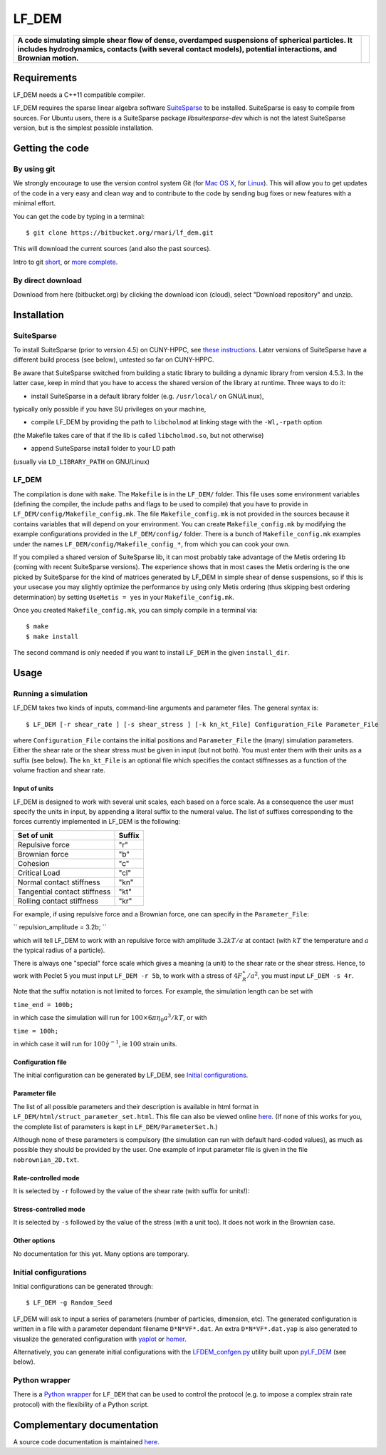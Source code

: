 LF\_DEM
=======

+------------------------------------------------------------------------------------------------------------------------------------------------------------------------------------------------------------------+-------------------------------------------------------------+
| **A code simulating simple shear flow of dense, overdamped suspensions of spherical particles. It includes hydrodynamics, contacts (with several contact models), potential interactions, and Brownian motion.** | |image0|                                                    |
+------------------------------------------------------------------------------------------------------------------------------------------------------------------------------------------------------------------+-------------------------------------------------------------+

Requirements
------------

LF\_DEM needs a C++11 compatible compiler.

LF\_DEM requires the sparse linear algebra software `SuiteSparse
<http://faculty.cse.tamu.edu/davis/suitesparse.html>`__ to be
installed. SuiteSparse is easy to compile from sources. For Ubuntu
users, there is a SuiteSparse package `libsuitesparse-dev` which is
not the latest SuiteSparse version, but is the simplest possible
installation.


Getting the code
----------------

By using git
~~~~~~~~~~~~

We strongly encourage to use the version control system Git (for `Mac OS
X <http://git-scm.com/download/mac>`__, for
`Linux <http://git-scm.com/download/linux>`__). This will allow you to
get updates of the code in a very easy and clean way and to contribute
to the code by sending bug fixes or new features with a minimal effort.

You can get the code by typing in a terminal:

::

    $ git clone https://bitbucket.org/rmari/lf_dem.git

This will download the current sources (and also the past sources).

Intro to git `short <https://try.github.io/levels/1/challenges/1>`__,
or `more complete <https://git-scm.com/docs/gittutorial>`__.

By direct download
~~~~~~~~~~~~~~~~~~

Download from here (bitbucket.org) by clicking the download icon
(cloud), select "Download repository" and unzip.

Installation
------------

SuiteSparse
~~~~~~~~~~~

To install SuiteSparse (prior to version 4.5) on CUNY-HPPC, see `these
instructions <./SuiteSparse_Install.md>`__. Later versions of SuiteSparse
have a different build process (see below), untested so far on CUNY-HPPC.

Be aware that SuiteSparse switched from building a static
library to building a dynamic library from version 4.5.3.
In the latter case, keep in mind that you have to access the shared version
of the library at runtime. Three ways to do it:

- install SuiteSparse in a default library folder (e.g. ``/usr/local/`` on GNU/Linux),
typically only possible if you have SU privileges on your machine,

- compile LF_DEM by providing the path to ``libcholmod`` at linking stage with the ``-Wl,-rpath`` option
(the Makefile takes care of that if the lib is called ``libcholmod.so``, but not otherwise)

- append SuiteSparse install folder to your LD path
(usually via ``LD_LIBRARY_PATH`` on GNU/Linux)

LF_DEM
~~~~~~

The compilation is done with ``make``. The ``Makefile`` is in the ``LF_DEM/`` folder.
This file uses some environment variables (defining the compiler, the include paths and flags to be used
to compile) that you have to provide in ``LF_DEM/config/Makefile_config.mk``.
The file ``Makefile_config.mk`` is not provided in the sources
because it contains variables that will depend on your environment.
You can create  ``Makefile_config.mk`` by modifying the example configurations provided in the
``LF_DEM/config/`` folder. There is a bunch of ``Makefile_config.mk`` examples
under the names ``LF_DEM/config/Makefile_config_*``, from which you can cook
your own.

If you compiled a shared version of SuiteSparse lib, it can most probably take advantage
of the Metis ordering lib (coming with recent SuiteSparse versions).
The experience shows that in most cases the Metis ordering is the one picked by SuiteSparse for the kind
of matrices generated by LF_DEM in simple shear of dense suspensions,
so if this is your usecase you may slightly optimize the performance by using only Metis ordering
(thus skipping best ordering determination) by setting ``UseMetis = yes``
in your ``Makefile_config.mk``.

Once you created ``Makefile_config.mk``, you can simply compile in a
terminal via:

::

    $ make
    $ make install

The second command is only needed if you want to install ``LF_DEM`` in
the given ``install_dir``.

Usage
-----

Running a simulation
~~~~~~~~~~~~~~~~~~~~

LF\_DEM takes two kinds of inputs, command-line arguments and parameter
files. The general syntax is:

::

    $ LF_DEM [-r shear_rate ] [-s shear_stress ] [-k kn_kt_File] Configuration_File Parameter_File

where ``Configuration_File`` contains the initial positions and
``Parameter_File`` the (many) simulation parameters. Either the shear
rate or the shear stress must be given in input (but not both). You must
enter them with their units as a suffix (see below). The ``kn_kt_File``
is an optional file which specifies the contact stiffnesses as a
function of the volume fraction and shear rate.

Input of units
^^^^^^^^^^^^^^

LF\_DEM is designed to work with several unit scales, each based on a
force scale. As a consequence the user must specify the units in input,
by appending a literal suffix to the numeral value. The list of
suffixes corresponding to the forces currently implemented in LF\_DEM is
the following:

+---------------------------------+----------+
| Set of unit                     | Suffix   |
+=================================+==========+
| Repulsive force                 | "r"      |
+---------------------------------+----------+
| Brownian force                  | "b"      |
+---------------------------------+----------+
| Cohesion                        | "c"      |
+---------------------------------+----------+
| Critical Load                   | "cl"     |
+---------------------------------+----------+
| Normal contact stiffness        | "kn"     |
+---------------------------------+----------+
| Tangential contact stiffness    | "kt"     |
+---------------------------------+----------+
| Rolling contact stiffness       | "kr"     |
+---------------------------------+----------+

For example, if using repulsive force and a Brownian force, one can
specify in the ``Parameter_File``:

``
repulsion_amplitude = 3.2b;
``

which
will tell LF\_DEM to work with an repulsive force with amplitude :math:`3.2kT/a` at contact (with :math:`kT` the temperature and :math:`a` the typical radius of a particle).

There is always one "special" force scale which gives a meaning (a unit)
to the shear rate or the shear stress. Hence, to work with Peclet 5 you
must input ``LF_DEM -r 5b``, to work with a stress of :math:`4F_R^{\ast}/a^2`, you must input ``LF_DEM -s 4r``.


Note that the suffix notation is not limited to forces. For example, the simulation
length can be set with

``time_end = 100b;``

in which case the simulation
will run for :math:`100\times 6\pi\eta_0 a^3/kT`, or with

``time = 100h;``

in which case it will run for :math:`100 \dot\gamma^{-1}`, ie :math:`100` strain units.



Configuration file
^^^^^^^^^^^^^^^^^^

The initial configuration can be generated by LF\_DEM, see `Initial
configurations <#initial>`__.

Parameter file
^^^^^^^^^^^^^^

The list of all possible parameters and their description is available
in html format in ``LF_DEM/html/struct_parameter_set.html``. This file
can also be viewed online
`here <http://rmari.bitbucket.org/LF_DEM_doc/struct_parameter_set.html>`__.
(If none of this works for you, the complete list of parameters is kept
in ``LF_DEM/ParameterSet.h``.)

Although none of these parameters is compulsory (the simulation can run
with default hard-coded values), as much as possible they should be
provided by the user. One example of input parameter file is given in
the file ``nobrownian_2D.txt``.

Rate-controlled mode
^^^^^^^^^^^^^^^^^^^^

It is selected by ``-r`` followed by the value of the shear rate (with
suffix for units!): |image1|

Stress-controlled mode
^^^^^^^^^^^^^^^^^^^^^^

It is selected by ``-s`` followed by the value of the stress (with a
unit too). It does not work in the Brownian case.

Other options
^^^^^^^^^^^^^

No documentation for this yet. Many options are temporary.

Initial configurations
~~~~~~~~~~~~~~~~~~~~~~

Initial configurations can be generated through:

::

    $ LF_DEM -g Random_Seed

LF\_DEM will ask to input a series of parameters (number of particles,
dimension, etc). The generated configuration is written in a file with a
parameter dependant filename ``D*N*VF*.dat``. An extra
``D*N*VF*.dat.yap`` is also generated to visualize the generated
configuration with `yaplot <https://github.com/vitroid/Yaplot>`__ or
`homer <https://github.com/rmari/homer>`__.

Alternatively, you can generate initial configurations with the
`LFDEM_confgen.py <https://github.com/rmari/pyLF_DEM_toolbox>`__ utility built
upon `pyLF_DEM <https://github.com/rmari/pyLF_DEM>`__ (see below).

Python wrapper
~~~~~~~~~~~~~~

There is a `Python wrapper <https://github.com/rmari/pyLF_DEM>`__
for ``LF_DEM`` that can be used to control the protocol
(e.g. to impose a complex strain rate protocol) with the flexibility
of a Python script.


Complementary documentation
---------------------------

A source code documentation is maintained `here <http://rmari.bitbucket.org/LF_DEM_doc/>`__.

.. |image0| image:: ./snapshot.png
.. |image1| image:: ./rate_units_example.gif
